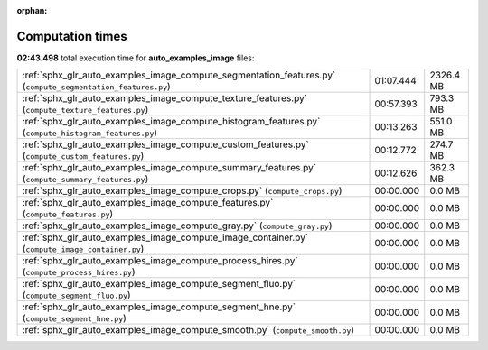 
:orphan:

.. _sphx_glr_auto_examples_image_sg_execution_times:

Computation times
=================
**02:43.498** total execution time for **auto_examples_image** files:

+-------------------------------------------------------------------------------------------------------------+-----------+-----------+
| :ref:`sphx_glr_auto_examples_image_compute_segmentation_features.py` (``compute_segmentation_features.py``) | 01:07.444 | 2326.4 MB |
+-------------------------------------------------------------------------------------------------------------+-----------+-----------+
| :ref:`sphx_glr_auto_examples_image_compute_texture_features.py` (``compute_texture_features.py``)           | 00:57.393 | 793.3 MB  |
+-------------------------------------------------------------------------------------------------------------+-----------+-----------+
| :ref:`sphx_glr_auto_examples_image_compute_histogram_features.py` (``compute_histogram_features.py``)       | 00:13.263 | 551.0 MB  |
+-------------------------------------------------------------------------------------------------------------+-----------+-----------+
| :ref:`sphx_glr_auto_examples_image_compute_custom_features.py` (``compute_custom_features.py``)             | 00:12.772 | 274.7 MB  |
+-------------------------------------------------------------------------------------------------------------+-----------+-----------+
| :ref:`sphx_glr_auto_examples_image_compute_summary_features.py` (``compute_summary_features.py``)           | 00:12.626 | 362.3 MB  |
+-------------------------------------------------------------------------------------------------------------+-----------+-----------+
| :ref:`sphx_glr_auto_examples_image_compute_crops.py` (``compute_crops.py``)                                 | 00:00.000 | 0.0 MB    |
+-------------------------------------------------------------------------------------------------------------+-----------+-----------+
| :ref:`sphx_glr_auto_examples_image_compute_features.py` (``compute_features.py``)                           | 00:00.000 | 0.0 MB    |
+-------------------------------------------------------------------------------------------------------------+-----------+-----------+
| :ref:`sphx_glr_auto_examples_image_compute_gray.py` (``compute_gray.py``)                                   | 00:00.000 | 0.0 MB    |
+-------------------------------------------------------------------------------------------------------------+-----------+-----------+
| :ref:`sphx_glr_auto_examples_image_compute_image_container.py` (``compute_image_container.py``)             | 00:00.000 | 0.0 MB    |
+-------------------------------------------------------------------------------------------------------------+-----------+-----------+
| :ref:`sphx_glr_auto_examples_image_compute_process_hires.py` (``compute_process_hires.py``)                 | 00:00.000 | 0.0 MB    |
+-------------------------------------------------------------------------------------------------------------+-----------+-----------+
| :ref:`sphx_glr_auto_examples_image_compute_segment_fluo.py` (``compute_segment_fluo.py``)                   | 00:00.000 | 0.0 MB    |
+-------------------------------------------------------------------------------------------------------------+-----------+-----------+
| :ref:`sphx_glr_auto_examples_image_compute_segment_hne.py` (``compute_segment_hne.py``)                     | 00:00.000 | 0.0 MB    |
+-------------------------------------------------------------------------------------------------------------+-----------+-----------+
| :ref:`sphx_glr_auto_examples_image_compute_smooth.py` (``compute_smooth.py``)                               | 00:00.000 | 0.0 MB    |
+-------------------------------------------------------------------------------------------------------------+-----------+-----------+
